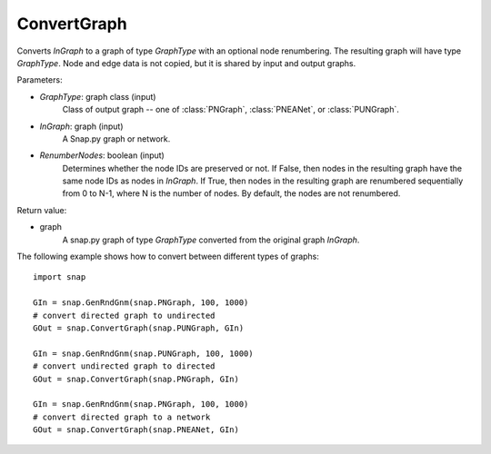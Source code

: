 ConvertGraph
''''''''''''

.. function:: ConvertGraph(GraphType, InGraph, RenumberNodes=false)

Converts *InGraph* to a graph of type *GraphType* with an optional node renumbering. The resulting graph will have type *GraphType*. Node and edge data is not copied, but it is shared by input and output graphs.

Parameters:

- *GraphType*: graph class (input)
    Class of output graph -- one of :class:`PNGraph`, :class:`PNEANet`, or :class:`PUNGraph`.

- *InGraph*: graph (input)
    A Snap.py graph or network.

- *RenumberNodes*: boolean (input)
    Determines whether the node IDs are preserved or not. If False, then nodes in the resulting graph have the same node IDs as nodes in *InGraph*. If True, then nodes in the resulting graph are renumbered sequentially from 0 to N-1, where N is the number of nodes. By default, the nodes are not renumbered.

Return value:

- graph
    A snap.py graph of type *GraphType* converted from the original graph *InGraph*.


The following example shows how to convert between different types of graphs::

    import snap

    GIn = snap.GenRndGnm(snap.PNGraph, 100, 1000)
    # convert directed graph to undirected
    GOut = snap.ConvertGraph(snap.PUNGraph, GIn)

    GIn = snap.GenRndGnm(snap.PUNGraph, 100, 1000)
    # convert undirected graph to directed
    GOut = snap.ConvertGraph(snap.PNGraph, GIn)

    GIn = snap.GenRndGnm(snap.PNGraph, 100, 1000)
    # convert directed graph to a network
    GOut = snap.ConvertGraph(snap.PNEANet, GIn)
